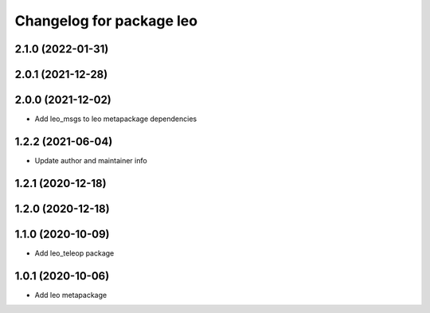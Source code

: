 ^^^^^^^^^^^^^^^^^^^^^^^^^
Changelog for package leo
^^^^^^^^^^^^^^^^^^^^^^^^^

2.1.0 (2022-01-31)
------------------

2.0.1 (2021-12-28)
------------------

2.0.0 (2021-12-02)
------------------
* Add leo_msgs to leo metapackage dependencies

1.2.2 (2021-06-04)
------------------
* Update author and maintainer info

1.2.1 (2020-12-18)
------------------

1.2.0 (2020-12-18)
------------------

1.1.0 (2020-10-09)
------------------
* Add leo_teleop package

1.0.1 (2020-10-06)
------------------
* Add leo metapackage
